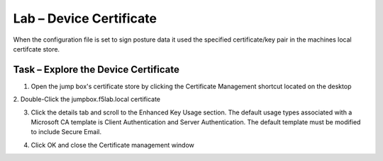 Lab – Device Certificate
------------------------------------------------

When the configuration file is set to sign posture data it used the specified certificate/key pair in the machines local certifcate store.

Task – Explore the Device Certificate
~~~~~~~~~~~~~~~~~~~~~~~~~~~~~~~~~~~~~~~~~~

1. Open the jump box's certificate store by clicking the Certificate Management shortcut located on the desktop

|image7|
2. Double-Click the jumpbox.f5lab.local certificate

|image8|

3. Click the details tab and scroll to the Enhanced Key Usage section.  The default usage types associated with a Microsoft CA template is Client Authentication and Server Authentication.  The default template must be modified to include Secure Email. 

|image9|

4. Click OK and close the Certificate management window 


.. |image7| image:: /_static/class1/module5/image007.png
.. |image8| image:: /_static/class1/module5/image008.png
.. |image9| image:: /_static/class1/module5/image009.png

